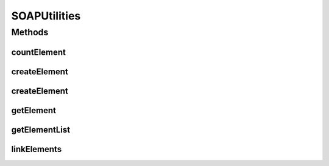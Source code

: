 .. java:import:: java.util Hashtable

.. java:import:: java.util Enumeration

.. java:import:: java.util List

.. java:import:: java.util Vector

.. java:import:: javax.xml.soap Name

.. java:import:: javax.xml.soap SOAPBody

.. java:import:: javax.xml.soap SOAPElement

.. java:import:: javax.xml.soap SOAPException

.. java:import:: javax.xml.soap SOAPFactory

.. java:import:: javax.xml.soap SOAPMessage

.. java:import:: org.w3c.dom NodeList

.. java:import:: org.w3c.dom Node

SOAPUtilities
=============

.. java:package:: hk.hku.cecid.corvus.util
   :noindex:

.. java:type:: public class SOAPUtilities

   The SOAPUtilities acts as a SOAP Helper for some operations that frequently used.  Currently supported operations:

   ..

   * create a SOAP Element with specified tag name, value, ns prefix and uri (Also an attributes set).
   * get a SOAP Element with specified tag name, ns prefix and uri and which nth tag from a SOAP Message.
   * get a list of SOAP Element with specified tag name, ns prefix and uri from a SOAP Message.

   :author: Twinsen

Methods
-------
countElement
^^^^^^^^^^^^

.. java:method:: public static int countElement(SOAPMessage message, String tagname, String nsURI) throws SOAPException
   :outertype: SOAPUtilities

   Count how many element with \ ``tagname``\  and \ ``nsURI``\  is in SOAPMessage \ ``message``\ .

   :param message: The SOAP message
   :param tagname: The name of the tag to be counted.
   :param nsURI: The namespace URI of the tag.
   :throws SOAPException:
   :return: The number of element in the SOAP message.

createElement
^^^^^^^^^^^^^

.. java:method:: public static SOAPElement createElement(String tagName, String tagValue, String nsPrefix, String nsURI) throws SOAPException
   :outertype: SOAPUtilities

   Create a SOAP Element with the specified parameters.

   :param tagName: the name of XML tag.
   :param tagValue: the value of XML tag.
   :param nsPrefix: the namespace prefix.
   :param nsURI: the namespace URL.
   :return: the new SOAP element created.

createElement
^^^^^^^^^^^^^

.. java:method:: public static SOAPElement createElement(String tagName, String tagValue, String nsPrefix, String nsURI, Hashtable attrSet) throws SOAPException
   :outertype: SOAPUtilities

   Create a SOAP Element with the specified parameters.

   Also it create the attributes set as the parameter properties.

   :param tagName: the name of XML tag.
   :param tagValue: the value of XML tag.
   :param nsPrefix: the namespace prefix.
   :param nsURI: the namespace URL.
   :param attrSet: the attributes set in the element.
   :return: the new SOAP element created.

getElement
^^^^^^^^^^

.. java:method:: public static SOAPElement getElement(SOAPMessage message, String tagname, String nsURI, int whichOne) throws SOAPException
   :outertype: SOAPUtilities

   Get a SOAP Element from the SOAPMessage (SOAPbody inside).

   :param message: The SOAP message to be searched with.
   :param tagname: The tag name of element to be retrieved.
   :param nsURI: The namespace URI.
   :param whichOne: The nth child element to be returned.
   :return: The element in the tagname specified.

getElementList
^^^^^^^^^^^^^^

.. java:method:: public static List getElementList(SOAPMessage message, String tagname, String nsURI) throws SOAPException
   :outertype: SOAPUtilities

   Get a SOAP Element list from the SOAPMessage (SOAPbody inside).

   :param message: The SOAP message to be searched with.
   :param tagname: The tag name of element to be retrieved.
   :param nsURI: The namespace URI.
   :throws SOAPException:
   :return: list of SOAP element

linkElements
^^^^^^^^^^^^

.. java:method:: public static boolean linkElements(SOAPMessage message, String parentTagName, String parentNsURI, String childTagName, String childNsURI) throws SOAPException
   :outertype: SOAPUtilities

   Validate the existence of child SOAP element given the parent element.

   :param message:
   :param parentTagName:
   :param parentNsURI:
   :param childTagName:
   :param childNsURI:
   :throws SOAPException:
   :return: true if child element exists

